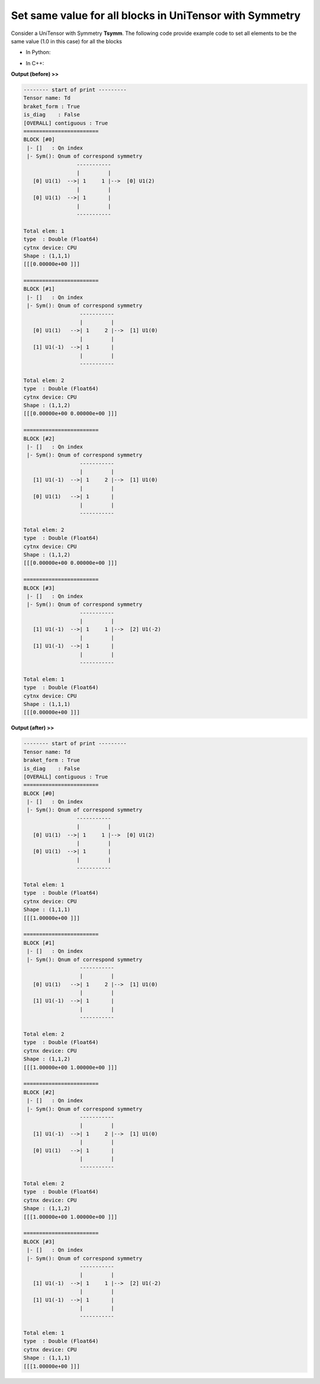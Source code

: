 Set same value for all blocks in UniTensor with Symmetry
-------------------------------------------------------------- 

Consider a UniTensor with Symmetry **Tsymm**. The following code provide example code to set all elements to be the same value (1.0 in this case) for all the blocks

* In Python:

     
.. code-block:: python
    :linenos:

    bond_d = cytnx.Bond(cytnx.BD_IN, [cytnx.Qs(1)>>1, cytnx.Qs(-1)>>1],[cytnx.Symmetry.U1()])
    bond_e = cytnx.Bond(cytnx.BD_IN, [cytnx.Qs(1)>>1, cytnx.Qs(-1)>>1],[cytnx.Symmetry.U1()])
    bond_f = cytnx.Bond(cytnx.BD_OUT,\
                        [cytnx.Qs(2)>>1, cytnx.Qs(0)>>2, cytnx.Qs(-2)>>1],[cytnx.Symmetry.U1()])
    Tsymm = cytnx.UniTensor([bond_d, bond_e, bond_f], name="symm. tensor", labels=["d","e","f"])

    for block in Tsymm.get_blocks_():
        block.fill(1.0)

    
* In C++:

.. code-block:: c++
    :linenos:

    for(auto &block: Td.get_blocks_()){
        block.fill(1.0);
    }

**Output (before) >>**

.. code-block:: text
    
    -------- start of print ---------
    Tensor name: Td
    braket_form : True
    is_diag    : False
    [OVERALL] contiguous : True
    ========================
    BLOCK [#0]
     |- []   : Qn index 
     |- Sym(): Qnum of correspond symmetry
                     -----------
                     |         |
       [0] U1(1)  -->| 1     1 |-->  [0] U1(2)
                     |         |
       [0] U1(1)  -->| 1       |
                     |         |
                     -----------

    Total elem: 1
    type  : Double (Float64)
    cytnx device: CPU
    Shape : (1,1,1)
    [[[0.00000e+00 ]]]

    ========================
    BLOCK [#1]
     |- []   : Qn index 
     |- Sym(): Qnum of correspond symmetry
                      -----------
                      |         |
       [0] U1(1)   -->| 1     2 |-->  [1] U1(0)
                      |         |
       [1] U1(-1)  -->| 1       |
                      |         |
                      -----------

    Total elem: 2
    type  : Double (Float64)
    cytnx device: CPU
    Shape : (1,1,2)
    [[[0.00000e+00 0.00000e+00 ]]]

    ========================
    BLOCK [#2]
     |- []   : Qn index 
     |- Sym(): Qnum of correspond symmetry
                      -----------
                      |         |
       [1] U1(-1)  -->| 1     2 |-->  [1] U1(0)
                      |         |
       [0] U1(1)   -->| 1       |
                      |         |
                      -----------

    Total elem: 2
    type  : Double (Float64)
    cytnx device: CPU
    Shape : (1,1,2)
    [[[0.00000e+00 0.00000e+00 ]]]

    ========================
    BLOCK [#3]
     |- []   : Qn index 
     |- Sym(): Qnum of correspond symmetry
                      -----------
                      |         |
       [1] U1(-1)  -->| 1     1 |-->  [2] U1(-2)
                      |         |
       [1] U1(-1)  -->| 1       |
                      |         |
                      -----------

    Total elem: 1
    type  : Double (Float64)
    cytnx device: CPU
    Shape : (1,1,1)
    [[[0.00000e+00 ]]]


**Output (after) >>**

.. code-block:: text

    -------- start of print ---------
    Tensor name: Td
    braket_form : True
    is_diag    : False
    [OVERALL] contiguous : True
    ========================
    BLOCK [#0]
     |- []   : Qn index 
     |- Sym(): Qnum of correspond symmetry
                     -----------
                     |         |
       [0] U1(1)  -->| 1     1 |-->  [0] U1(2)
                     |         |
       [0] U1(1)  -->| 1       |
                     |         |
                     -----------

    Total elem: 1
    type  : Double (Float64)
    cytnx device: CPU
    Shape : (1,1,1)
    [[[1.00000e+00 ]]]

    ========================
    BLOCK [#1]
     |- []   : Qn index 
     |- Sym(): Qnum of correspond symmetry
                      -----------
                      |         |
       [0] U1(1)   -->| 1     2 |-->  [1] U1(0)
                      |         |
       [1] U1(-1)  -->| 1       |
                      |         |
                      -----------

    Total elem: 2
    type  : Double (Float64)
    cytnx device: CPU
    Shape : (1,1,2)
    [[[1.00000e+00 1.00000e+00 ]]]

    ========================
    BLOCK [#2]
     |- []   : Qn index 
     |- Sym(): Qnum of correspond symmetry
                      -----------
                      |         |
       [1] U1(-1)  -->| 1     2 |-->  [1] U1(0)
                      |         |
       [0] U1(1)   -->| 1       |
                      |         |
                      -----------

    Total elem: 2
    type  : Double (Float64)
    cytnx device: CPU
    Shape : (1,1,2)
    [[[1.00000e+00 1.00000e+00 ]]]

    ========================
    BLOCK [#3]
     |- []   : Qn index 
     |- Sym(): Qnum of correspond symmetry
                      -----------
                      |         |
       [1] U1(-1)  -->| 1     1 |-->  [2] U1(-2)
                      |         |
       [1] U1(-1)  -->| 1       |
                      |         |
                      -----------

    Total elem: 1
    type  : Double (Float64)
    cytnx device: CPU
    Shape : (1,1,1)
    [[[1.00000e+00 ]]]





